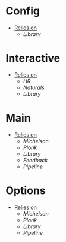 * Config
- _Relies on_
  + [[Library]]
* Interactive
- _Relies on_
  + [[HR]]
  + [[Naturals]]
  + [[Library]]
* Main
- _Relies on_
  + [[Michelson]]
  + [[Plonk]]
  + [[Library]]
  + [[Feedback]]
  + [[Pipeline]]
* Options
- _Relies on_
  + [[Michelson]]
  + [[Plonk]]
  + [[Library]]
  + [[Pipeline]]

